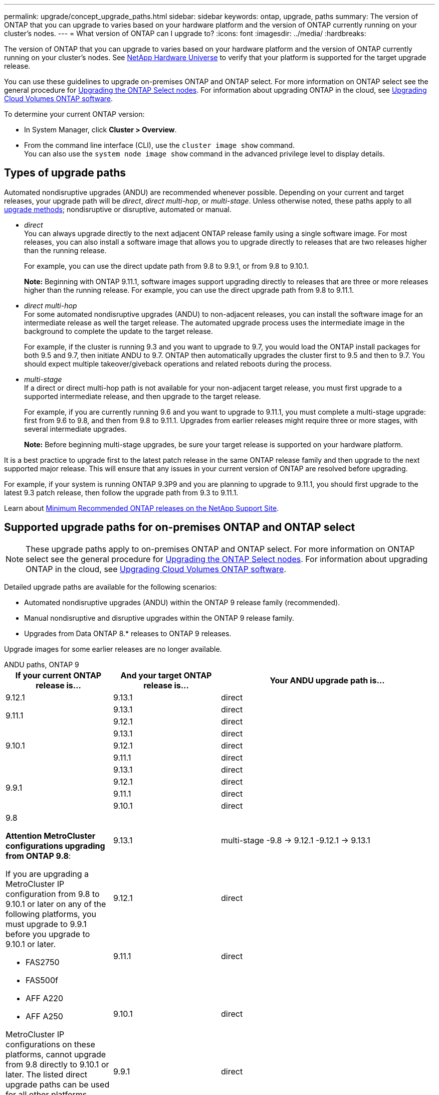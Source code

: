 ---
permalink: upgrade/concept_upgrade_paths.html
sidebar: sidebar
keywords: ontap, upgrade, paths
summary: The version of ONTAP that you can upgrade to varies based on your hardware platform and the version of ONTAP currently running on your cluster's nodes.
---
= What version of ONTAP can I upgrade to?
:icons: font
:imagesdir: ../media/
:hardbreaks:

[.lead]
The version of ONTAP that you can upgrade to varies based on your hardware platform and the version of ONTAP currently running on your cluster's nodes. See https://hwu.netapp.com[NetApp Hardware Universe^] to verify that your platform is supported for the target upgrade release.

You can use these guidelines to upgrade on-premises ONTAP and ONTAP select.  For more information on ONTAP select see the general procedure for link:https://docs.netapp.com/us-en/ontap-select/concept_adm_upgrading_nodes.html#general-procedure[Upgrading the ONTAP Select nodes].  For information about upgrading ONTAP in the cloud, see https://docs.netapp.com/us-en/occm/task_updating_ontap_cloud.html[Upgrading Cloud Volumes ONTAP software^].

To determine your current ONTAP version:

* In System Manager, click *Cluster > Overview*.
* From the command line interface (CLI), use the `cluster image show` command. +
You can also use the `system node image show` command in the advanced privilege level to display details.

== Types of upgrade paths

Automated nondisruptive upgrades (ANDU) are recommended whenever possible. Depending on your current and target releases, your upgrade path will be _direct_, _direct multi-hop_, or _multi-stage_. Unless otherwise noted, these paths apply to all link:concept_upgrade_methods.html[upgrade methods]; nondisruptive or disruptive, automated or manual.

*	_direct_ +
You can always upgrade directly to the next adjacent ONTAP release family using a single software image. For most releases, you can also install a software image that allows you to upgrade directly to releases that are two releases higher than the running release.
+
For example, you can use the direct update path from 9.8 to 9.9.1, or from 9.8 to 9.10.1.
+
*Note:* Beginning with ONTAP 9.11.1, software images support upgrading directly to releases that are three or more releases higher than the running release. For example, you can use the direct upgrade path from 9.8 to 9.11.1.

*	_direct multi-hop_ +
For some automated nondisruptive upgrades (ANDU) to non-adjacent releases, you can install the software image for an intermediate release as well the target release. The automated upgrade process uses the intermediate image in the background to complete the update to the target release.
+
For example, if the cluster is running 9.3 and you want to upgrade to 9.7, you would load the ONTAP install packages for both 9.5 and 9.7, then initiate ANDU to 9.7. ONTAP then automatically upgrades the cluster first to 9.5 and then to 9.7. You should expect multiple takeover/giveback operations and related reboots during the process.

* _multi-stage_ +
If a direct or direct multi-hop path is not available for your non-adjacent target release, you must first upgrade to a supported intermediate release, and then upgrade to the target release.
+
For example, if you are currently running 9.6 and you want to upgrade to 9.11.1, you must complete a multi-stage upgrade: first from 9.6 to 9.8, and then from 9.8 to 9.11.1. Upgrades from earlier releases might require three or more stages, with several intermediate upgrades.
+
*Note:* Before beginning multi-stage upgrades, be sure your target release is supported on your hardware platform.

It is a best practice to upgrade first to the latest patch release in the same ONTAP release family and then upgrade to the next supported major release. This will ensure that any issues in your current version of ONTAP are resolved before upgrading.

For example, if your system is running ONTAP 9.3P9 and you are planning to upgrade to 9.11.1, you should first upgrade to the latest 9.3 patch release, then follow the upgrade path from 9.3 to 9.11.1.

Learn about https://kb.netapp.com/Support_Bulletins/Customer_Bulletins/SU2[Minimum Recommended ONTAP releases on the NetApp Support Site^].

== Supported upgrade paths for on-premises ONTAP and ONTAP select

[NOTE] 
These upgrade paths apply to on-premises ONTAP and ONTAP select.  For more information on ONTAP select see the general procedure for link:https://docs.netapp.com/us-en/ontap-select/concept_adm_upgrading_nodes.html#general-procedure[Upgrading the ONTAP Select nodes].  For information about upgrading ONTAP in the cloud, see https://docs.netapp.com/us-en/occm/task_updating_ontap_cloud.html[Upgrading Cloud Volumes ONTAP software^].

Detailed upgrade paths are available for the following scenarios:

* Automated nondisruptive upgrades (ANDU) within the ONTAP 9 release family (recommended).
* Manual nondisruptive and disruptive upgrades within the ONTAP 9 release family.
* Upgrades from Data ONTAP 8.* releases to ONTAP 9 releases.

Upgrade images for some earlier releases are no longer available.

[role="tabbed-block"]
====

.ANDU paths, ONTAP 9
--
[cols="25,25,50", options="header"]
|===
|If your current ONTAP release is… |And your target ONTAP release is… |Your ANDU upgrade path is…

// 9.12.1 ANDU
|9.12.1
|9.13.1
|direct

// 9.11.1 ANDU
.2+|9.11.1
|9.13.1
|direct

|9.12.1
|direct

// 9.10.1 ANDU
.3+|9.10.1
|9.13.1
|direct

|9.12.1
|direct

|9.11.1
|direct

// 9.9.1 ANDU
.4+|9.9.1
|9.13.1
|direct

|9.12.1
|direct

|9.11.1
|direct

|9.10.1
|direct


// 9.8 ANDU
.5+a|9.8

*Attention MetroCluster configurations upgrading from ONTAP 9.8*:

If you are upgrading a MetroCluster IP configuration from 9.8 to 9.10.1 or later on any of the following platforms, you must upgrade to 9.9.1 before you upgrade to 9.10.1 or later.  

* FAS2750
* FAS500f
* AFF A220
* AFF A250

MetroCluster IP configurations on these platforms, cannot upgrade from 9.8 directly to 9.10.1 or later.  The listed direct upgrade paths can be used for all other platforms.

|9.13.1
|multi-stage
-9.8 -> 9.12.1
-9.12.1 -> 9.13.1

|9.12.1
|direct

|9.11.1
|direct

|9.10.1
a|direct

|9.9.1
|direct

// 9.7 ANDU
.6+|9.7
|9.13.1
|multi-stage
-9.7 -> 9.8
-9.8 -> 9.12.1
-9.12.1 -> 9.13.1

|9.12.1
|multi-stage
-9.7 -> 9.8
-9.8 -> 9.12.1

|9.11.1
|direct multi-hop (requires images for 9.8 & 9.11.1)

|9.10.1
|direct multi-hop (requires images for 9.8 & 9.10.1P1 or later P release)

|9.9.1
|direct

|9.8
|direct

// 9.6 ANDU
.7+|9.6
|9.13.1
|multi-stage
-9.6 -> 9.8
-9.8 -> 9.12.1
-9.12.1 -> 9.13.1

|9.12.1
|multi-stage
- 9.6 -> 9.8
-9.8 -> 9.12.1

|9.11.1
|multi-stage
- 9.6 -> 9.8
- 9.8 -> 9.11.1

|9.10.1
|direct multi-hop (requires images for 9.8 & 9.10.1P1 or later P release)

|9.9.1
|multi-stage
- 9.6 -> 9.8
- 9.8 -> 9.9.1

|9.8
|direct

|9.7
|direct

// 9.5 ANDU
.8+|9.5
|9.13.1
|multi-stage
- 9.5 -> 9.9.1 (direct multi-hop, requires images for 9.7 & 9.9.1)
- 9.9.1 -> 9.13.1

|9.12.1
|multi-stage
- 9.5 -> 9.9.1 (direct multi-hop, requires images for 9.7 & 9.9.1)
- 9.9.1 -> 9.12.1

|9.11.1
|multi-stage
- 9.5 -> 9.9.1 (direct multi-hop, requires images for 9.7 & 9.9.1)
- 9.9.1 -> 9.11.1

|9.10.1
|multi-stage
- 9.5 -> 9.9.1 (direct multi-hop, requires images for 9.7 & 9.9.1)
- 9.9.1 -> 9.10.1

|9.9.1
|direct multi-hop (requires images for 9.7 & 9.9.1)

|9.8
|multi-stage
- 9.5 -> 9.7
- 9.7 -> 9.8

|9.7
|direct

|9.6
|direct

// 9.4 ANDU
.9+|9.4
|9.13.1
|multi-stage
- 9.4 -> 9.5
- 9.5 -> 9.9.1 (direct multi-hop, requires images for 9.7 & 9.9.1)
- 9.9.1 -> 9.13.1

|9.12.1
|multi-stage
- 9.4 -> 9.5
- 9.5 -> 9.9.1 (direct multi-hop, requires images for 9.7 & 9.9.1)
- 9.9.1 -> 9.12.1

|9.11.1
|multi-stage
- 9.4 -> 9.5
- 9.5 -> 9.9.1 (direct multi-hop, requires images for 9.7 & 9.9.1)
- 9.9.1 -> 9.11.1

|9.10.1
|multi-stage
- 9.4 -> 9.5
- 9.5 -> 9.9.1 (direct multi-hop, requires images for 9.7 & 9.9.1)
- 9.9.1 -> 9.10.1

|9.9.1
|multi-stage
- 9.4 -> 9.5
- 9.5 -> 9.9.1 (direct multi-hop, requires images for 9.7 & 9.9.1)

|9.8
|multi-stage
- 9.4 -> 9.5
- 9.5 -> 9.8 (direct multi-hop, requires images for 9.7 & 9.8)

|9.7
|multi-stage
- 9.4 -> 9.5
- 9.5 -> 9.7

|9.6
|multi-stage
- 9.4 -> 9.5
- 9.5 -> 9.6

|9.5
|direct

// 9.3 ANDU
.10+|9.3
|9.13.1
|multi-stage
- 9.3 -> 9.7 (direct multi-hop, requires images for 9.5 & 9.7)
- 9.7 -> 9.9.1
- 9.9.1 -> 9.13.1

|9.12.1
|multi-stage
- 9.3 -> 9.7 (direct multi-hop, requires images for 9.5 & 9.7)
- 9.7 -> 9.9.1
- 9.9.1 -> 9.12.1

|9.11.1
|multi-stage
- 9.3 -> 9.7 (direct multi-hop, requires images for 9.5 & 9.7)
- 9.7 -> 9.9.1
- 9.9.1 -> 9.11.1

|9.10.1
|multi-stage
- 9.3 -> 9.7 (direct multi-hop, requires images for 9.5 & 9.7)
- 9.7 -> 9.10.1 (direct multi-hop, requires images for 9.8 & 9.10.1)

|9.9.1
|multi-stage
- 9.3 -> 9.7 (direct multi-hop, requires images for 9.5 & 9.7)
- 9.7 -> 9.9.1

|9.8
|multi-stage
- 9.3 -> 9.7 (direct multi-hop, requires images for 9.5 & 9.7)
- 9.7 -> 9.8

|9.7
|direct multi-hop (requires images for 9.5 & 9.7)

|9.6
|multi-stage
- 9.3 -> 9.5
- 9.5 -> 9.6

|9.5
|direct

|9.4
|not available

// 9.2 ANDU
.11+|9.2
|9.13.1
|multi-stage
- 9.2 -> 9.3
- 9.3 -> 9.7 (direct multi-hop, requires images for 9.5 & 9.7)
- 9.7 -> 9.9.1 
- 9.9.1 -> 9.13.1

|9.12.1
|multi-stage
- 9.2 -> 9.3
- 9.3 -> 9.7 (direct multi-hop, requires images for 9.5 & 9.7)
- 9.7 -> 9.9.1 
- 9.9.1 -> 9.12.1

|9.11.1
|multi-stage
- 9.2 -> 9.3
- 9.3 -> 9.7 (direct multi-hop, requires images for 9.5 & 9.7)
- 9.7 -> 9.9.1 
- 9.9.1 -> 9.11.1

|9.10.1
|multi-stage
- 9.2 -> 9.3
- 9.3 -> 9.7 (direct multi-hop, requires images for 9.5 & 9.7)
- 9.7 -> 9.10.1 (direct multi-hop, requires images for 9.8 & 9.10.1)

|9.9.1
|multi-stage
- 9.2 -> 9.3
- 9.3 -> 9.7 (direct multi-hop, requires images for 9.5 & 9.7)
- 9.7 -> 9.9.1

|9.8
|multi-stage
- 9.2 -> 9.3
- 9.3 -> 9.7 (direct multi-hop, requires images for 9.5 & 9.7)
- 9.7 -> 9.8

|9.7
|multi-stage
- 9.2 -> 9.3
- 9.3 -> 9.7 (direct multi-hop, requires images for 9.5 & 9.7)

|9.6
|multi-stage
- 9.2 -> 9.3
- 9.3 -> 9.5
- 9.5 -> 9.6

|9.5
|multi-stage
- 9.3 -> 9.5
- 9.5 -> 9.6

|9.4
|not available

|9.3
|direct

// 9.1 ANDU
.12+|9.1
|9.13.1
|multi-stage
- 9.1 -> 9.3
- 9.3 -> 9.7 (direct multi-hop, requires images for 9.5 & 9.7)
- 9.7 -> 9.9.1
- 9.9.1 -> 9.13.1

|9.12.1
|multi-stage
- 9.1 -> 9.3
- 9.3 -> 9.7 (direct multi-hop, requires images for 9.5 & 9.7)
- 9.7 -> 9.8
- 9.8 -> 9.12.1

|9.11.1
|multi-stage
- 9.1 -> 9.3
- 9.3 -> 9.7 (direct multi-hop, requires images for 9.5 & 9.7)
- 9.7 -> 9.9.1
- 9.9.1 -> 9.11.1

|9.10.1
|multi-stage
- 9.1 -> 9.3
- 9.3 -> 9.7 (direct multi-hop, requires images for 9.5 & 9.7)
- 9.7 -> 9.10.1 (direct multi-hop, requires images for 9.8 & 9.10.1)

|9.9.1
|multi-stage
- 9.1 -> 9.3
- 9.3 -> 9.7 (direct multi-hop, requires images for 9.5 & 9.7)
- 9.7 -> 9.9.1

|9.8
|multi-stage
- 9.1 -> 9.3
- 9.3 -> 9.7 (direct multi-hop, requires images for 9.5 & 9.7)
- 9.7 -> 9.8

|9.7
|multi-stage
- 9.1 -> 9.3
- 9.3 -> 9.7 (direct multi-hop, requires images for 9.5 & 9.7)

|9.6
|multi-stage
- 9.1 -> 9.3
- 9.3 -> 9.6 (direct multi-hop, requires images for 9.5 & 9.6)

|9.5
|multi-stage
- 9.1 -> 9.3
- 9.3 -> 9.5

|9.4
|not available

|9.3
|direct

|9.2
|not available

// 9.0 ANDU
.13+|9.0

|9.13.1
|multi-stage
- 9.0 -> 9.1
- 9.1 -> 9.3
- 9.3 -> 9.7 (direct multi-hop, requires images for 9.5 & 9.7)
- 9.7 -> 9.9.1
- 9.9.1 -> 9.13.1

|9.12.1
|multi-stage
- 9.0 -> 9.1
- 9.1 -> 9.3
- 9.3 -> 9.7 (direct multi-hop, requires images for 9.5 & 9.7)
- 9.7 -> 9.9.1
- 9.9.1 -> 9.12.1

|9.11.1
|multi-stage
- 9.0 -> 9.1
- 9.1 -> 9.3
- 9.3 -> 9.7 (direct multi-hop, requires images for 9.5 & 9.7)
- 9.7 -> 9.9.1
- 9.9.1 -> 9.11.1

|9.10.1
|multi-stage
- 9.0 -> 9.1
- 9.1 -> 9.3
- 9.3 -> 9.7 (direct multi-hop, requires images for 9.5 & 9.7)
- 9.7 -> 9.10.1 (direct multi-hop, requires images for 9.8 & 9.10.1)

|9.9.1
|multi-stage
- 9.0 -> 9.1
- 9.1 -> 9.3
- 9.3 -> 9.7 (direct multi-hop, requires images for 9.5 & 9.7)
- 9.7 -> 9.9.1

|9.8
|multi-stage
- 9.0 -> 9.1
- 9.1 -> 9.3
- 9.3 -> 9.7 (direct multi-hop, requires images for 9.5 & 9.7)
- 9.7 -> 9.8

|9.7
|multi-stage
- 9.0 -> 9.1
- 9.1 -> 9.3
- 9.3 -> 9.7 (direct multi-hop, requires images for 9.5 & 9.7)

|9.6
|multi-stage
- 9.0 -> 9.1
- 9.1 -> 9.3
- 9.3 -> 9.5
- 9.5 -> 9.6

|9.5
|multi-stage
- 9.0 -> 9.1
- 9.1 -> 9.3
- 9.3 -> 9.5

|9.4
|not available

|9.3
|multi-stage
- 9.0 -> 9.1
- 9.1 -> 9.3

|9.2
|not available

|9.1
|direct
|===
--

.Manual paths, ONTAP 9
--
[cols="25,25,50", options="header"]
|===
|If your current ONTAP release is… |And your target ONTAP release is… |Your manual upgrade path is…

// 9.12.1 Manual
|9.12.1
|9.13.1
|direct

// 9.11.1 Manual
.2+|9.11.1
|9.13.1
|direct

|9.12.1
|direct

// 9.10.1 Manual
.3+|9.10.1

|9.13.1
|direct

|9.12.1
|direct

|9.11.1
|direct

// 9.9.1 Manual
.4+|9.9.1
|9.13.1
|direct

|9.12.1
|direct

|9.11.1
|direct

|9.10.1
|direct

// 9.8 Manual
.5+a|9.8

*Attention MetroCluster configurations upgrading from ONTAP 9.8*:

If you are upgrading a MetroCluster IP configuration from 9.8 to 9.10.1 or later on any of the following platforms, you must upgrade to 9.9.1 before you upgrade to 9.10.1 or later.

* FAS2750
* FAS500f
* AFF A220
* AFF A250

MetroCluster IP configurations on these platforms, cannot upgrade from 9.8 directly to 9.10.1 or later. The listed direct upgrade paths can be used for all other platforms.

|9.13.1
|multi-stage
- 9.8 -> 9.12.1
- 9.12.1 -> 9.13.1
|9.12.1
|direct

|9.11.1
|direct

|9.10.1
|direct

|9.9.1
|direct

// 9.7 Manual
.6+|9.7

|9.13.1
|multi-stage
-9.7 -> 9.8
-9.8 -> 9.12.1
-9.8 -> 9.13.1

|9.12.1
|multi-stage
- 9.7 -> 9.8
- 9.8 -> 9.12.1

|9.11.1
|multi-stage
- 9.7 -> 9.8
- 9.8 -> 9.11.1

|9.10.1
|multi-stage
- 9.7 -> 9.8
- 9.8 -> 9.10.1

|9.9.1
|direct

|9.8
|direct

// 9.6 Manual
.7+|9.6

|9.13.1
|multi-stage
- 9.6 -> 9.8
- 9.8 -> 9.12.1
- 9.12.1 -> 9.13.1

|9.12.1
|multi-stage
- 9.6 -> 9.8
- 9.8 -> 9.12.1

|9.11.1
|multi-stage
- 9.6 -> 9.8
- 9.8 -> 9.11.1

|9.10.1
|multi-stage
- 9.6 -> 9.8
- 9.8 -> 9.10.1

|9.9.1
|multi-stage
- 9.6 -> 9.8
- 9.8 -> 9.9.1

|9.8
|direct

|9.7
|direct

// 9.5 Manual
.8+|9.5

|9.13.1
|multi-stage
- 9.5 -> 9.7
- 9.7 -> 9.9.1
- 9.9.1 -> 9.12.1
- 9.12.1 -> 9.13.1

|9.12.1
|multi-stage
- 9.5 -> 9.7
- 9.7 -> 9.9.1
- 9.9.1 -> 9.12.1

|9.11.1
|multi-stage
- 9.5 -> 9.7
- 9.7 -> 9.9.1
- 9.9.1 -> 9.11.1

|9.10.1
|multi-stage
- 9.5 -> 9.7
- 9.7 -> 9.9.1
- 9.9.1 -> 9.10.1

|9.9.1
|multi-stage
- 9.5 -> 9.7
- 9.7 -> 9.9.1

|9.8
|multi-stage
- 9.5 -> 9.7
- 9.7 -> 9.8

|9.7
|direct

|9.6
|direct

// 9.4 Manual
.9+|9.4

|9.13.1
|multi-stage
- 9.4 -> 9.5
- 9.5 -> 9.7
- 9.7 -> 9.9.1
- 9.12.1 -> 9.13.1

|9.12.1
|multi-stage
- 9.4 -> 9.5
- 9.5 -> 9.7
- 9.7 -> 9.9.1
- 9.9.1 -> 9.12.1

|9.11.1
|multi-stage
- 9.4 -> 9.5
- 9.5 -> 9.7
- 9.7 -> 9.9.1
- 9.9.1 -> 9.11.1

|9.10.1
|multi-stage
- 9.4 -> 9.5
- 9.5 -> 9.7
- 9.7 -> 9.9.1
- 9.9.1 -> 9.10.1

|9.9.1
|multi-stage
- 9.4 -> 9.5
- 9.5 -> 9.7
- 9.7 -> 9.9.1

|9.8
|multi-stage
- 9.4 -> 9.5
- 9.5 -> 9.7
- 9.7 -> 9.8

|9.7
|multi-stage
- 9.4 -> 9.5
- 9.5 -> 9.7

|9.6
|multi-stage
- 9.4 -> 9.5
- 9.5 -> 9.6

|9.5
|direct

// 9.3 Manual 
.10+|9.3

|9.13.1
|multi-stage
- 9.3 -> 9.5
- 9.5 -> 9.7
- 9.7 -> 9.9.1
- 9.9.1 -> 9.12.1
- 9.12.1 -> 9.13.1

|9.12.1
|multi-stage
- 9.3 -> 9.5
- 9.5 -> 9.7
- 9.7 -> 9.9.1
- 9.9.1 -> 9.12.1

|9.11.1
|multi-stage
- 9.3 -> 9.5
- 9.5 -> 9.7
- 9.7 -> 9.9.1
- 9.9.1 -> 9.11.1

|9.10.1
|multi-stage
- 9.3 -> 9.5
- 9.5 -> 9.7
- 9.7 -> 9.9.1
- 9.9.1 -> 9.10.1

|9.9.1
|multi-stage
- 9.3 -> 9.5
- 9.5 -> 9.7
- 9.7 -> 9.9.1

|9.8
|multi-stage
- 9.3 -> 9.5
- 9.5 -> 9.7
- 9.7 -> 9.8

|9.7
|multi-stage
- 9.3 -> 9.5
- 9.5 -> 9.7

|9.6
|multi-stage
- 9.3 -> 9.5
- 9.5 -> 9.6

|9.5
|direct

|9.4
|not available

// 9.2 Manual
.11+|9.2

|9.13.1
|multi-stage
- 9.2 -> 9.3
- 9.3 -> 9.5
- 9.5 -> 9.7
- 9.7 -> 9.9.1
- 9.9.1 -> 9.12.1
- 9.12.1 -> 9.13.1

|9.12.1
|multi-stage
- 9.2 -> 9.3
- 9.3 -> 9.5
- 9.5 -> 9.7
- 9.7 -> 9.9.1
- 9.9.1 -> 9.12.1

|9.11.1
|multi-stage
- 9.2 -> 9.3
- 9.3 -> 9.5
- 9.5 -> 9.7
- 9.7 -> 9.9.1
- 9.9.1 -> 9.11.1

|9.10.1
|multi-stage
- 9.2 -> 9.3
- 9.3 -> 9.5
- 9.5 -> 9.7
- 9.7 -> 9.9.1
- 9.9.1 -> 9.10.1

|9.9.1
|multi-stage
- 9.2 -> 9.3
- 9.3 -> 9.5
- 9.5 -> 9.7
- 9.7 -> 9.9.1

|9.8
|multi-stage
- 9.2 -> 9.3
- 9.3 -> 9.5
- 9.5 -> 9.7
- 9.7 -> 9.8

|9.7
|multi-stage
- 9.2 -> 9.3
- 9.3 -> 9.5
- 9.5 -> 9.7

|9.6
|multi-stage
- 9.2 -> 9.3
- 9.3 -> 9.5
- 9.5 -> 9.6

|9.5
|multi-stage
- 9.2 -> 9.3
- 9.3 -> 9.5

|9.4
|not available

|9.3
|direct

// 9.1 Manual
.12+|9.1

|9.13.1
|multi-stage
- 9.1 -> 9.3
- 9.3 -> 9.5
- 9.5 -> 9.7
- 9.7 -> 9.9.1
- 9.9.1 -> 9.12.1
- 9.12.1 -> 9.13.1

|9.12.1
|multi-stage
- 9.1 -> 9.3
- 9.3 -> 9.5
- 9.5 -> 9.7
- 9.7 -> 9.9.1
- 9.9.1 -> 9.12.1

|9.11.1
|multi-stage
- 9.1 -> 9.3
- 9.3 -> 9.5
- 9.5 -> 9.7
- 9.7 -> 9.9.1
- 9.9.1 -> 9.11.1

|9.10.1
|multi-stage
- 9.1 -> 9.3
- 9.3 -> 9.5
- 9.5 -> 9.7
- 9.7 -> 9.9.1
- 9.9.1 -> 9.10.1

|9.9.1
|multi-stage
- 9.1 -> 9.3
- 9.3 -> 9.5
- 9.5 -> 9.7
- 9.7 -> 9.9.1

|9.8
|multi-stage
- 9.1 -> 9.3
- 9.3 -> 9.5
- 9.5 -> 9.7
- 9.7 -> 9.8

|9.7
|multi-stage
- 9.1 -> 9.3
- 9.3 -> 9.5
- 9.5 -> 9.7

|9.6
|multi-stage
- 9.1 -> 9.3
- 9.3 -> 9.5
- 9.5 -> 9.6

|9.5
|multi-stage
- 9.1 -> 9.3
- 9.3 -> 9.5

|9.4
|not available

|9.3
|direct

|9.2
|not available

// 9.0 Manual
.13+|9.0

|9.13.1
|multi-stage
- 9.0 -> 9.1
- 9.1 -> 9.3
- 9.3 -> 9.5
- 9.5 -> 9.7
- 9.7 -> 9.9.1
- 9.9.1 -> 9.12.1
- 9.12.1 -> 9.13.1

|9.12.1
|multi-stage
- 9.0 -> 9.1
- 9.1 -> 9.3
- 9.3 -> 9.5
- 9.5 -> 9.7
- 9.7 -> 9.9.1
- 9.9.1 -> 9.12.1

|9.11.1
|multi-stage
- 9.0 -> 9.1
- 9.1 -> 9.3
- 9.3 -> 9.5
- 9.5 -> 9.7
- 9.7 -> 9.9.1
- 9.9.1 -> 9.11.1

|9.10.1
|multi-stage
- 9.0 -> 9.1
- 9.1 -> 9.3
- 9.3 -> 9.5
- 9.5 -> 9.7
- 9.7 -> 9.9.1
- 9.9.1 -> 9.10.1

|9.9.1
|multi-stage
- 9.0 -> 9.1
- 9.1 -> 9.3
- 9.3 -> 9.5
- 9.5 -> 9.7
- 9.7 -> 9.9.1

|9.8
|multi-stage
- 9.0 -> 9.1
- 9.1 -> 9.3
- 9.3 -> 9.5
- 9.5 -> 9.7
- 9.7 -> 9.8

|9.7
|multi-stage
- 9.0 -> 9.1
- 9.1 -> 9.3
- 9.3 -> 9.5
- 9.5 -> 9.7

|9.6
|multi-stage
- 9.0 -> 9.1
- 9.1 -> 9.3
- 9.3 -> 9.5
- 9.5 -> 9.6

|9.5
|multi-stage
- 9.0 -> 9.1
- 9.1 -> 9.3
- 9.3 -> 9.5

|9.4
|not available

|9.3
|multi-stage
- 9.0 -> 9.1
- 9.1 -> 9.3

|9.2
|not available

|9.1
|direct
|===
--

.Upgrade paths, Data ONTAP 8
--
Be sure to verify that your platform can run the target ONTAP release by using the https://hwu.netapp.com[NetApp Hardware Universe^].

*Note:* The Data ONTAP 8.3 Upgrade Guide erroneously states that in a four-node cluster, you should plan to upgrade the node that holds epsilon last. This is no longer a requirement for upgrades beginning with Data ONTAP 8.2.3. For more information, see https://mysupport.netapp.com/site/bugs-online/product/ONTAP/BURT/805277[NetApp Bugs Online Bug ID 805277^].

From Data ONTAP 8.3.x::
You can upgrade directly to ONTAP 9.1, then upgrade to later releases.

From Data ONTAP releases earlier than 8.3.x, including 8.2.x::
You must first upgrade to Data ONTAP 8.3.x, then upgrade to ONTAP 9.1, then upgrade to later releases.
--
====

.Related information

// 2023 Aug 21 Git Issue 1003
// 2023 Aug 21 Git Issue 1030
// 2023 July 12, BURT 1554656
// 2023 July 10, BURT 1554656
// 2023 Jul 07, Git Issue 988
// 2023 May 22, Git Issue 928
// 2023 May 04, Issue 903
// 2023, May 02, 9.13.1 paths
// 2023 Apr 10, Issue 866
// 2023 Feb 10, Issue 746
// 2022-11-22, Issue 685
// 2022-08-01, ontap-issues-598
// 2022-06-16, BURT 1485389
// 2022-04-26, ontap-issues-472
// 2022-04-25, BURTs 1454366, 1466055, 1466797
// 2022-04-01, BURT 1466797
// 2022-03-29, BURT 1467918
// 2022-03-07, BURT 1458608
// 27 Jan 2022, BURT 1449946
// BURT 1454366
